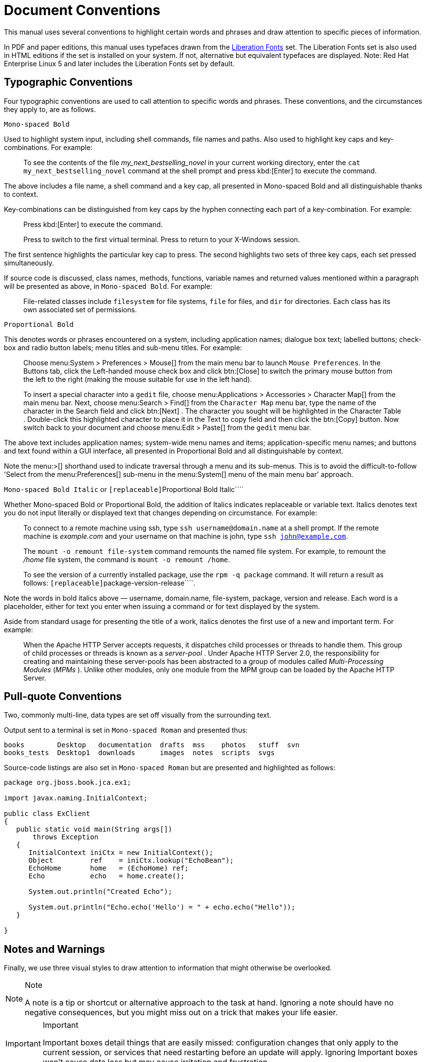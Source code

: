 = Document Conventions


This manual uses several conventions to highlight certain words and phrases and draw attention to specific pieces of information. 

In PDF and paper editions, this manual uses typefaces drawn from the https://fedorahosted.org/liberation-fonts/[Liberation Fonts] set.
The Liberation Fonts set is also used in HTML editions if the set is installed on your system.
If not, alternative but equivalent typefaces are displayed.
Note: Red Hat Enterprise Linux 5 and later includes the Liberation Fonts set by default. 

== Typographic Conventions


Four typographic conventions are used to call attention to specific words and phrases.
These conventions, and the circumstances they apply to, are as follows. 

`Mono-spaced Bold`

Used to highlight system input, including shell commands, file names and paths.
Also used to highlight key caps and key-combinations.
For example: 

[quote]
To see the contents of the file [path]_my_next_bestselling_novel_
 in your current working directory, enter the `cat my_next_bestselling_novel` command at the shell prompt and press kbd:[Enter]
 to execute the command. 


The above includes a file name, a shell command and a key cap, all presented in Mono-spaced Bold and all distinguishable thanks to context. 

Key-combinations can be distinguished from key caps by the hyphen connecting each part of a key-combination.
For example: 

____
Press kbd:[Enter]
 to execute the command. 

Press 
 to switch to the first virtual terminal.
Press 
 to return to your X-Windows session. 
____


The first sentence highlights the particular key cap to press.
The second highlights two sets of three key caps, each set pressed simultaneously. 

If source code is discussed, class names, methods, functions, variable names and returned values mentioned within a paragraph will be presented as above, in ``Mono-spaced Bold``.
For example: 

[quote]
File-related classes include [class]``filesystem`` for file systems, [class]``file`` for files, and [class]``dir`` for directories.
Each class has its own associated set of permissions. 

[app]``Proportional Bold``

This denotes words or phrases encountered on a system, including application names; dialogue box text; labelled buttons; check-box and radio button labels; menu titles and sub-menu titles.
For example: 

____
Choose menu:System > Preferences > Mouse[]
 from the main menu bar to launch [app]``Mouse Preferences``.
In the [label]#Buttons#
 tab, click the [label]#Left-handed mouse#
 check box and click btn:[Close]
 to switch the primary mouse button from the left to the right (making the mouse suitable for use in the left hand). 

To insert a special character into a [app]``gedit`` file, choose menu:Applications > Accessories > Character Map[]
 from the main menu bar.
Next, choose menu:Search > Find[]
 from the [app]``Character Map`` menu bar, type the name of the character in the [label]#Search#
 field and click btn:[Next]
.
The character you sought will be highlighted in the [label]#Character Table#
.
Double-click this highlighted character to place it in the [label]#Text to copy#
 field and then click the btn:[Copy]
 button.
Now switch back to your document and choose menu:Edit > Paste[]
 from the [app]``gedit`` menu bar. 
____


The above text includes application names; system-wide menu names and items; application-specific menu names; and buttons and text found within a GUI interface, all presented in Proportional Bold and all distinguishable by context. 

Note the menu:>[]
 shorthand used to indicate traversal through a menu and its sub-menus.
This is to avoid the difficult-to-follow 'Select 
 from the menu:Preferences[]
 sub-menu in the menu:System[]
 menu of the main menu bar' approach. 

`[replaceable]``Mono-spaced Bold Italic``` or [app]``[replaceable]``Proportional Bold Italic````

Whether Mono-spaced Bold or Proportional Bold, the addition of Italics indicates replaceable or variable text.
Italics denotes text you do not input literally or displayed text that changes depending on circumstance.
For example: 

____
To connect to a remote machine using ssh, type `ssh [replaceable]``username``@[replaceable]``domain.name``` at a shell prompt.
If the remote machine is [path]_example.com_
 and your username on that machine is john, type ``ssh john@example.com``. 

The `mount -o remount [replaceable]``file-system``` command remounts the named file system.
For example, to remount the [path]_/home_
 file system, the command is ``mount -o remount /home``. 

To see the version of a currently installed package, use the `rpm -q [replaceable]``package``` command.
It will return a result as follows: ``[replaceable]``package-version-release````. 
____


Note the words in bold italics above &mdash;
username, domain.name, file-system, package, version and release.
Each word is a placeholder, either for text you enter when issuing a command or for text displayed by the system. 

Aside from standard usage for presenting the title of a work, italics denotes the first use of a new and important term.
For example: 

[quote]
When the Apache HTTP Server accepts requests, it dispatches child processes or threads to handle them.
This group of child processes or threads is known as a [term]_server-pool_
.
Under Apache HTTP Server 2.0, the responsibility for creating and maintaining these server-pools has been abstracted to a group of modules called [term]_Multi-Processing Modules_
 ([term]_MPMs_
). Unlike other modules, only one module from the MPM group can be loaded by the Apache HTTP Server. 

== Pull-quote Conventions


Two, commonly multi-line, data types are set off visually from the surrounding text. 

Output sent to a terminal is set in `Mono-spaced Roman` and presented thus: 

----

books        Desktop   documentation  drafts  mss    photos   stuff  svn
books_tests  Desktop1  downloads      images  notes  scripts  svgs
----


Source-code listings are also set in `Mono-spaced Roman` but are presented and highlighted as follows: 

[source,java]
----

package org.jboss.book.jca.ex1;

import javax.naming.InitialContext;

public class ExClient
{
   public static void main(String args[]) 
       throws Exception
   {
      InitialContext iniCtx = new InitialContext();
      Object         ref    = iniCtx.lookup("EchoBean");
      EchoHome       home   = (EchoHome) ref;
      Echo           echo   = home.create();

      System.out.println("Created Echo");

      System.out.println("Echo.echo('Hello') = " + echo.echo("Hello"));
   }
   
}
----

== Notes and Warnings


Finally, we use three visual styles to draw attention to information that might otherwise be overlooked. 

.Note
[NOTE]
====
A note is a tip or shortcut or alternative approach to the task at hand.
Ignoring a note should have no negative consequences, but you might miss out on a trick that makes your life easier. 
====

.Important
[IMPORTANT]
====
Important boxes detail things that are easily missed: configuration changes that only apply to the current session, or services that need restarting before an update will apply.
Ignoring Important boxes won't cause data loss but may cause irritation and frustration. 
====

.Warning
[WARNING]
====
A Warning should not be ignored.
Ignoring warnings will most likely cause data loss. 
====